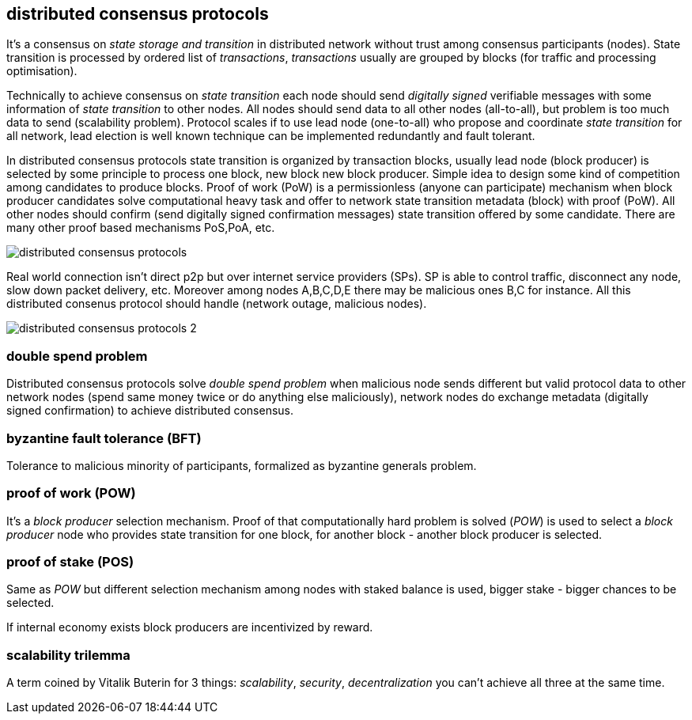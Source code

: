 == distributed consensus protocols
It's a consensus on _state storage and transition_ in distributed network without trust among consensus participants (nodes). State transition is processed by ordered list of _transactions_, _transactions_ usually are grouped by blocks (for traffic and processing optimisation).

Technically to achieve consensus on _state transition_ each node should send _digitally signed_ verifiable messages with some information of _state transition_ to other nodes. All nodes should send data to all other nodes (all-to-all), but problem is too much data to send (scalability problem). Protocol scales if to use lead node (one-to-all) who propose and coordinate _state transition_ for all network, lead election is well known technique can be implemented redundantly and fault tolerant.

In distributed consensus protocols state transition is organized by transaction blocks, usually lead node (block producer) is selected by some principle to process one block, new block new block producer. Simple idea to design some kind of competition among candidates to produce blocks. Proof of work (PoW) is a permissionless (anyone can participate) mechanism when block producer candidates solve computational heavy task and offer to network state transition metadata (block) with proof (PoW). All other nodes should confirm (send digitally signed confirmation messages) state transition offered by some candidate. There are many other proof based mechanisms PoS,PoA, etc.

image::images/distributed-consensus-protocols.svg[float="left",align="center"]

Real world connection isn't direct p2p but over internet service providers (SPs). SP is able to control traffic, disconnect any node, slow down packet delivery, etc. Moreover among nodes A,B,C,D,E there may be malicious ones B,C for instance. All this distributed consenus protocol should handle (network outage, malicious nodes).

image::images/distributed-consensus-protocols-2.svg[float="left",align="center"]

=== double spend problem
Distributed consensus protocols solve _double spend problem_ when malicious node sends different but valid protocol data to other network nodes (spend same money twice or do anything else maliciously), network nodes do exchange metadata (digitally signed confirmation) to achieve distributed consensus.


=== byzantine fault tolerance (BFT)
Tolerance to malicious minority of participants, formalized as byzantine generals problem.

=== proof of work (POW)
It's a _block producer_ selection mechanism. Proof of that computationally hard problem is solved (_POW_) is used to select a _block producer_ node who provides state transition for one block, for another block - another block producer is selected.

=== proof of stake (POS)
Same as _POW_ but different selection mechanism among nodes with staked balance is used, bigger stake - bigger chances to be selected.

If internal economy exists block producers are incentivized by reward.

=== scalability trilemma
A term coined by Vitalik Buterin for 3 things: _scalability_, _security_, _decentralization_ you can't achieve all three at the same time.

